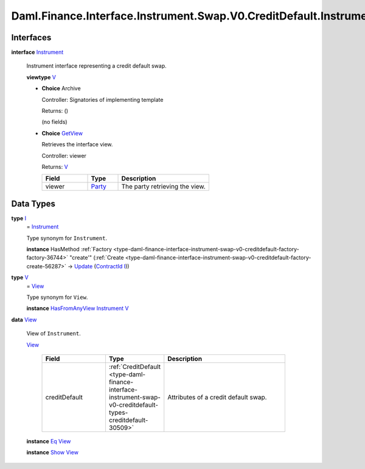 .. Copyright (c) 2024 Digital Asset (Switzerland) GmbH and/or its affiliates. All rights reserved.
.. SPDX-License-Identifier: Apache-2.0

.. _module-daml-finance-interface-instrument-swap-v0-creditdefault-instrument-94865:

Daml.Finance.Interface.Instrument.Swap.V0.CreditDefault.Instrument
==================================================================

Interfaces
----------

.. _type-daml-finance-interface-instrument-swap-v0-creditdefault-instrument-instrument-93730:

**interface** `Instrument <type-daml-finance-interface-instrument-swap-v0-creditdefault-instrument-instrument-93730_>`_

  Instrument interface representing a credit default swap\.

  **viewtype** `V <type-daml-finance-interface-instrument-swap-v0-creditdefault-instrument-v-32980_>`_

  + **Choice** Archive

    Controller\: Signatories of implementing template

    Returns\: ()

    (no fields)

  + .. _type-daml-finance-interface-instrument-swap-v0-creditdefault-instrument-getview-95179:

    **Choice** `GetView <type-daml-finance-interface-instrument-swap-v0-creditdefault-instrument-getview-95179_>`_

    Retrieves the interface view\.

    Controller\: viewer

    Returns\: `V <type-daml-finance-interface-instrument-swap-v0-creditdefault-instrument-v-32980_>`_

    .. list-table::
       :widths: 15 10 30
       :header-rows: 1

       * - Field
         - Type
         - Description
       * - viewer
         - `Party <https://docs.daml.com/daml/stdlib/Prelude.html#type-da-internal-lf-party-57932>`_
         - The party retrieving the view\.


Data Types
----------

.. _type-daml-finance-interface-instrument-swap-v0-creditdefault-instrument-i-43747:

**type** `I <type-daml-finance-interface-instrument-swap-v0-creditdefault-instrument-i-43747_>`_
  \= `Instrument <type-daml-finance-interface-instrument-swap-v0-creditdefault-instrument-instrument-93730_>`_

  Type synonym for ``Instrument``\.

  **instance** HasMethod :ref:`Factory <type-daml-finance-interface-instrument-swap-v0-creditdefault-factory-factory-36744>` \"create'\" (:ref:`Create <type-daml-finance-interface-instrument-swap-v0-creditdefault-factory-create-56287>` \-\> `Update <https://docs.daml.com/daml/stdlib/Prelude.html#type-da-internal-lf-update-68072>`_ (`ContractId <https://docs.daml.com/daml/stdlib/Prelude.html#type-da-internal-lf-contractid-95282>`_ `I <type-daml-finance-interface-instrument-swap-v0-creditdefault-instrument-i-43747_>`_))

.. _type-daml-finance-interface-instrument-swap-v0-creditdefault-instrument-v-32980:

**type** `V <type-daml-finance-interface-instrument-swap-v0-creditdefault-instrument-v-32980_>`_
  \= `View <type-daml-finance-interface-instrument-swap-v0-creditdefault-instrument-view-28576_>`_

  Type synonym for ``View``\.

  **instance** `HasFromAnyView <https://docs.daml.com/daml/stdlib/DA-Internal-Interface-AnyView.html#class-da-internal-interface-anyview-hasfromanyview-30108>`_ `Instrument <type-daml-finance-interface-instrument-swap-v0-creditdefault-instrument-instrument-93730_>`_ `V <type-daml-finance-interface-instrument-swap-v0-creditdefault-instrument-v-32980_>`_

.. _type-daml-finance-interface-instrument-swap-v0-creditdefault-instrument-view-28576:

**data** `View <type-daml-finance-interface-instrument-swap-v0-creditdefault-instrument-view-28576_>`_

  View of ``Instrument``\.

  .. _constr-daml-finance-interface-instrument-swap-v0-creditdefault-instrument-view-19183:

  `View <constr-daml-finance-interface-instrument-swap-v0-creditdefault-instrument-view-19183_>`_

    .. list-table::
       :widths: 15 10 30
       :header-rows: 1

       * - Field
         - Type
         - Description
       * - creditDefault
         - :ref:`CreditDefault <type-daml-finance-interface-instrument-swap-v0-creditdefault-types-creditdefault-30509>`
         - Attributes of a credit default swap\.

  **instance** `Eq <https://docs.daml.com/daml/stdlib/Prelude.html#class-ghc-classes-eq-22713>`_ `View <type-daml-finance-interface-instrument-swap-v0-creditdefault-instrument-view-28576_>`_

  **instance** `Show <https://docs.daml.com/daml/stdlib/Prelude.html#class-ghc-show-show-65360>`_ `View <type-daml-finance-interface-instrument-swap-v0-creditdefault-instrument-view-28576_>`_
